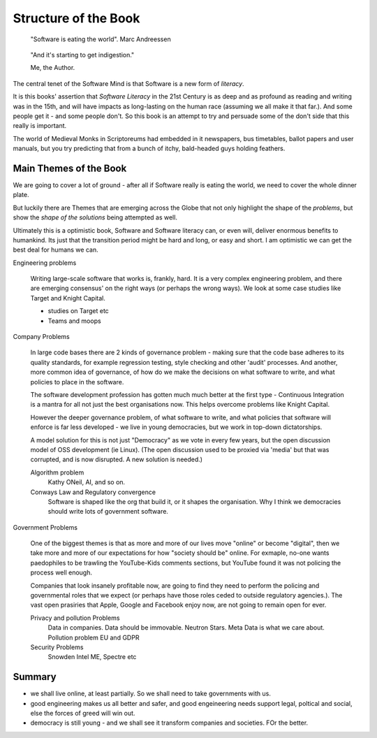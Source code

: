 =======================
Structure of the Book
=======================

.. pull-quote::
   
    "Software is eating the world".
    Marc Andreessen

.. pull-quote::
   
    "And it's starting to get indigestion."

    Me, the Author. 


The central tenet of the Software Mind is that Software is a new form
of *literacy*.

It is this books' assertion that *Software Literacy* in the 21st
Century is as deep and as profound as reading and writing was in the
15th, and will have impacts as long-lasting on the human race
(assuming we all make it that far.).  And some people get it - and
some people don't.  So this book is an attempt to try and persuade
some of the don't side that this really is important.

The world of Medieval Monks in Scriptoreums had embedded in it
newspapers, bus timetables, ballot papers and user manuals, but you
try predicting that from a bunch of itchy, bald-headed guys holding
feathers.

Main Themes of the Book
-----------------------

We are going to cover a lot of ground - after all if Software really
is eating the world, we need to cover the whole dinner plate.

But luckily there are Themes that are emerging across the Globe that
not only highlight the shape of the *problems*, but show the *shape of
the solutions* being attempted as well.

Ultimately this is a optimistic book, Software and Software literacy
can, or even will, deliver enormous benefits to humankind.  Its just that
the transition period might be hard and long, or easy and short.  I
am optimistic we can get the best deal for humans we can.


Engineering problems

  Writing large-scale software that works is, frankly, hard.  It is a
  very complex engineering problem, and there are emerging consensus'
  on the right ways (or perhaps the wrong ways).  We look at some case
  studies like Target and Knight Capital.

  * studies on Target etc
  * Teams and moops
  
Company Problems

  
  In large code bases there are 2 kinds of governance
  problem - making sure that the code base adheres to its quality
  standards, for example regression testing, style checking and other
  'audit' processes.  And another, more common idea of governance, of
  how do we make the decisions on what software to write, and what
  policies to place in the software.

  The software development profession has gotten much much better at
  the first type - Continuous Integration is a mantra for all not just the
  best organisations now.  This helps overcome problems like Knight Capital.

  However the deeper governance problem, of what software to write, and
  what policies that software will enforce is far less developed - we live in
  young democracies, but we work in top-down dictatorships.  

  A model solution for this is not just "Democracy" as we vote in
  every few years, but the open discussion model of OSS development
  (ie Linux). (The open discussion used to be proxied via 'media' but that was corrupted,
  and is now disrupted. A new solution is needed.)
   
  Algorithm problem
    Kathy ONeil, AI, and so on.

  Conways Law and Regulatory convergence
    Software is shaped like the org that build it, or it shapes the organisation.
    Why I think we democracies should write lots of government software.

  
Government Problems

  One of the biggest themes is that as more and more of our lives move
  "online" or become "digital", then we take more and more of our
  expectations for how "society should be" online.  For exmaple,
  no-one wants paedophiles to be trawling the YouTube-Kids comments
  sections, but YouTube found it was not policing the process well
  enough.

  Companies that look insanely profitable now, are going to find they
  need to perform the policing and governmental roles that we expect
  (or perhaps have those roles ceded to outside regulatory agencies.).
  The vast open prasiries that Apple, Google and Facebook enjoy now,
  are not going to remain open for ever.

  Privacy and pollution Problems
    Data in companies.
    Data should be immovable. Neutron Stars.
    Meta Data is what we care about.
    Pollution problem
    EU and GDPR
 
  Security Problems
    Snowden
    Intel ME, Spectre etc
  


Summary
-------

- we shall live online, at least partially. So we shall need to take governments with us.
- good engineering makes us all better and safer, and good engeineering needs support legal, poltical and social, else the forces of greed will win out.
- democracy is still young - and we shall see it transform companies and societies. FOr the better.





